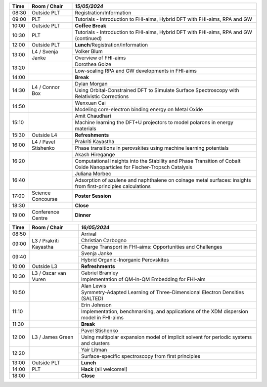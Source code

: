 
.. cssclass:: table-hover table-bordered table-striped

.. table::

   
   +-------+-------------+-----------------------------------------------------------------------------------------------------------------------------------------+
   | Time  | Room / Chair|  *15/05/2024*                                                                                                                           |
   +=======+=============+=========================================================================================================================================+
   |08:30  | Outside PLT | Registration/Information                                                                                                                |
   +-------+-------------+-----------------------------------------------------------------------------------------------------------------------------------------+
   |09:00  | PLT         |  Tutorials - Introduction to FHI-aims, Hybrid DFT with FHI-aims, RPA and GW                                                             |
   +-------+-------------+-----------------------------------------------------------------------------------------------------------------------------------------+
   |10:00  | Outside PLT | **Coffee Break**                                                                                                                        |
   +-------+-------------+-----------------------------------------------------------------------------------------------------------------------------------------+
   |10:30  | PLT         |  Tutorials - Introduction to FHI-aims, Hybrid DFT with FHI-aims, RPA and GW (continued)                                                 |
   +-------+-------------+-----------------------------------------------------------------------------------------------------------------------------------------+
   |12:00  | Outside PLT | **Lunch**/Registration/Information                                                                                                      |
   |       |             |                                                                                                                                         |
   +-------+-------------+-----------------------------------------------------------------------------------------------------------------------------------------+
   |13:00  | L4 /        |  Volker Blum                                                                                                                            |
   |       | Svenja Janke+-----------------------------------------------------------------------------------------------------------------------------------------+
   |       |             |  Overview of FHI-aims                                                                                                                   |
   +-------+-------------+-----------------------------------------------------------------------------------------------------------------------------------------+
   |13:20  |             |  Dorothea Golze                                                                                                                         |
   |       |             +-----------------------------------------------------------------------------------------------------------------------------------------+
   |       |             |  Low-scaling RPA and GW developments in FHI-aims                                                                                        |
   +-------+-------------+-----------------------------------------------------------------------------------------------------------------------------------------+
   |14:00  |             | **Break**                                                                                                                               |
   +-------+-------------+-----------------------------------------------------------------------------------------------------------------------------------------+
   |14:30  | L4 /        |  Dylan Morgan                                                                                                                           |
   |       | Connor Box  +-----------------------------------------------------------------------------------------------------------------------------------------+
   |       |             |  Using Orbital-Constrained DFT to Simulate Surface Spectroscopy with Relativistic Corrections                                           |
   +-------+-------------+-----------------------------------------------------------------------------------------------------------------------------------------+
   |14:50  |             |  Wenxuan Cai                                                                                                                            |
   |       |             +-----------------------------------------------------------------------------------------------------------------------------------------+
   |       |             |  Modeling core-electron binding energy on Metal Oxide                                                                                   |
   +-------+-------------+-----------------------------------------------------------------------------------------------------------------------------------------+
   |15:10  |             |  Amit Chaudhari                                                                                                                         |
   |       |             +-----------------------------------------------------------------------------------------------------------------------------------------+
   |       |             |  Machine learning the DFT+U projectors to model polarons in energy materials                                                            |
   +-------+-------------+-----------------------------------------------------------------------------------------------------------------------------------------+
   |15:30  | Outside L4  | **Refreshments**                                                                                                                        |
   |       |             |                                                                                                                                         |
   +-------+-------------+-----------------------------------------------------------------------------------------------------------------------------------------+
   |16:00  | L4 /        |  Prakriti Kayastha                                                                                                                      |
   |       | Pavel       +-----------------------------------------------------------------------------------------------------------------------------------------+
   |       | Stishenko   |  Phase transitions in perovskites using machine learning potentials                                                                     |
   +-------+-------------+-----------------------------------------------------------------------------------------------------------------------------------------+
   |16:20  |             |  Akash Hiregange                                                                                                                        |
   |       |             +-----------------------------------------------------------------------------------------------------------------------------------------+
   |       |             |  Computational Insights into the Stability and Phase Transition of Cobalt Oxide Nanoparticles for Fischer-Tropsch Catalysis             |
   +-------+-------------+-----------------------------------------------------------------------------------------------------------------------------------------+
   |16:40  |             |  Juliana Morbec                                                                                                                         |
   |       |             +-----------------------------------------------------------------------------------------------------------------------------------------+
   |       |             |  Adsorption of azulene and naphthalene on coinage metal surfaces: insights from first-principles calculations                           |
   +-------+-------------+-----------------------------------------------------------------------------------------------------------------------------------------+
   |17:00  | Science     | **Poster Session**                                                                                                                      |
   |       | Concourse   |                                                                                                                                         |
   +-------+-------------+-----------------------------------------------------------------------------------------------------------------------------------------+
   |18:30  |             | **Close**                                                                                                                               |
   |       |             |                                                                                                                                         |
   +-------+-------------+-----------------------------------------------------------------------------------------------------------------------------------------+
   |19:00  | Conference  | **Dinner**                                                                                                                              |
   |       | Centre      |                                                                                                                                         |
   +-------+-------------+-----------------------------------------------------------------------------------------------------------------------------------------+

.. cssclass:: table-hover table-bordered table-striped

.. table::

   
   +-------+-------------+-----------------------------------------------------------------------------------------------------------------------------------------+
   | Time  | Room / Chair|  *16/05/2024*                                                                                                                           |
   +=======+=============+=========================================================================================================================================+
   |08:50  |             |  Arrival                                                                                                                                |
   +-------+-------------+-----------------------------------------------------------------------------------------------------------------------------------------+
   |09:00  | L3 /        |  Christian Carbogno                                                                                                                     |
   |       | Prakriti    +-----------------------------------------------------------------------------------------------------------------------------------------+
   |       | Kayastha    |  Charge Transport in FHI-aims: Opportunities and Challenges                                                                             |
   +-------+-------------+-----------------------------------------------------------------------------------------------------------------------------------------+
   |09:40  |             |  Svenja Janke                                                                                                                           |
   |       |             +-----------------------------------------------------------------------------------------------------------------------------------------+
   |       |             |  Hybrid Organic-Inorganic Perovskites                                                                                                   |
   +-------+-------------+-----------------------------------------------------------------------------------------------------------------------------------------+
   |10:00  | Outside L3  | **Refreshments**                                                                                                                        |
   +-------+-------------+-----------------------------------------------------------------------------------------------------------------------------------------+
   |10:30  | L3 / Oscar  |  Gabriel Bramley                                                                                                                        |
   |       | van Vuren   +-----------------------------------------------------------------------------------------------------------------------------------------+
   |       |             |  Implementation of QM-in-QM Embedding for FHI-aim                                                                                       |
   +-------+-------------+-----------------------------------------------------------------------------------------------------------------------------------------+
   |10:50  |             |  Alan Lewis                                                                                                                             |
   |       |             +-----------------------------------------------------------------------------------------------------------------------------------------+
   |       |             |  Symmetry-Adapted Learning of Three-Dimensional Electron Densities (SALTED)                                                             |
   +-------+-------------+-----------------------------------------------------------------------------------------------------------------------------------------+
   |11:10  |             |  Erin Johnson                                                                                                                           |
   |       |             +-----------------------------------------------------------------------------------------------------------------------------------------+
   |       |             |  Implementation, benchmarking, and applications of the XDM dispersion model in FHI-aims                                                 |
   +-------+-------------+-----------------------------------------------------------------------------------------------------------------------------------------+
   |11:30  |             | **Break**                                                                                                                               |
   +-------+-------------+-----------------------------------------------------------------------------------------------------------------------------------------+
   |12:00  | L3 / James  |  Pavel Stishenko                                                                                                                        |
   |       | Green       +-----------------------------------------------------------------------------------------------------------------------------------------+
   |       |             |  Using multipolar expansion model of implicit solvent for periodic systems and clusters                                                 |
   +-------+-------------+-----------------------------------------------------------------------------------------------------------------------------------------+
   |12:20  |             |  Yair Litman                                                                                                                            |
   |       |             +-----------------------------------------------------------------------------------------------------------------------------------------+
   |       |             |  Surface-specific spectroscopy from first principles                                                                                    |
   +-------+-------------+-----------------------------------------------------------------------------------------------------------------------------------------+
   |13:00  | Outside PLT | **Lunch**                                                                                                                               |
   +-------+-------------+-----------------------------------------------------------------------------------------------------------------------------------------+
   |14:00  | PLT         | **Hack** (all welcome!)                                                                                                                 |
   +-------+-------------+-----------------------------------------------------------------------------------------------------------------------------------------+
   |18:00  |             | **Close**                                                                                                                               |
   +-------+-------------+-----------------------------------------------------------------------------------------------------------------------------------------+
   
